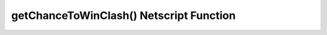 getChanceToWinClash() Netscript Function
========================================

.. js:function:: getChanceToWinClash(gangName)

    :param string gangName: Target gang

    Returns the chance you have to win a clash with the specified gang. The chance
    is returned in decimal form, not percentage
